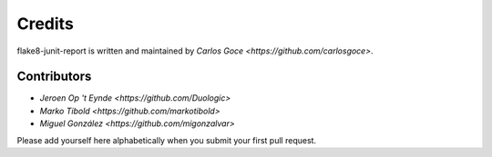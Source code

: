 Credits
=======

flake8-junit-report is written and maintained by `Carlos Goce
<https://github.com/carlosgoce>`.

Contributors
------------

- `Jeroen Op 't Eynde <https://github.com/Duologic>`
- `Marko Tibold <https://github.com/markotibold>`
- `Miguel González <https://github.com/migonzalvar>`

Please add yourself here alphabetically when you submit your first pull request.
